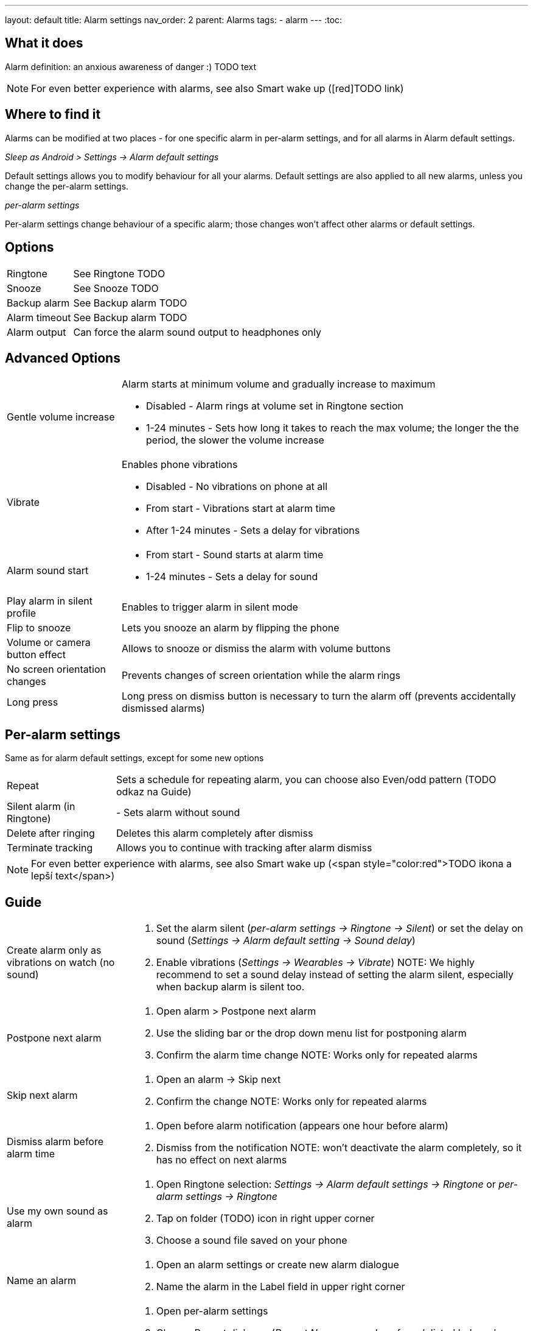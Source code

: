 ---
layout: default
title: Alarm settings
nav_order: 2
parent: Alarms
tags:
  - alarm
---
:toc:

== What it does
Alarm definition: an anxious awareness of danger :) TODO text

NOTE: For even better experience with alarms, see also Smart wake up ([red]TODO link)

== Where to find it
Alarms can be modified at two places - for one specific alarm in per-alarm settings, and for all alarms in Alarm default settings.

._Sleep as Android > Settings -> Alarm default settings_
Default settings allows you to modify behaviour for all your alarms. Default settings are also applied to all new alarms, unless you change the per-alarm settings.

._per-alarm settings_
Per-alarm settings change behaviour of a specific alarm; those changes won't affect other alarms or default settings.


== Options
[horizontal]
Ringtone:: See Ringtone TODO
Snooze:: See Snooze TODO
Backup alarm:: See Backup alarm TODO
Alarm timeout:: See Backup alarm TODO
Alarm output:: Can force the alarm sound output to headphones only


== Advanced Options
[horizontal]
Gentle volume increase:: Alarm starts at minimum volume and gradually increase to maximum
* Disabled - Alarm rings at volume set in Ringtone section
* 1-24 minutes - Sets how long it takes to reach the max volume; the longer the the period, the slower the volume increase
Vibrate:: Enables phone vibrations
* Disabled - No vibrations on phone at all
* From start - Vibrations start at alarm time
* After 1-24 minutes - Sets a delay for vibrations
Alarm sound start::
* From start - Sound starts at alarm time
* 1-24 minutes - Sets a delay for sound
Play alarm in silent profile:: Enables to trigger alarm in silent mode
Flip to snooze:: Lets you snooze an alarm by flipping the phone
Volume or camera button effect:: Allows to snooze or dismiss the alarm with volume buttons
No screen orientation changes:: Prevents changes of screen orientation while the alarm rings
Long press:: Long press on dismiss button is necessary to turn the alarm off (prevents accidentally dismissed alarms)

== Per-alarm settings
Same as for alarm default settings, except for some new options
[horizontal]
Repeat:: Sets a schedule for repeating alarm, you can choose also Even/odd pattern (TODO odkaz na Guide)
Silent alarm (in Ringtone):: - Sets alarm without sound
Delete after ringing:: Deletes this alarm completely after dismiss
Terminate tracking:: Allows you to continue with tracking after alarm dismiss


NOTE: For even better experience with alarms, see also Smart wake up (<span style="color:red">TODO ikona a lepší text</span>)

== Guide
[horizontal]
Create alarm only as vibrations on watch (no sound)::
. Set the alarm silent (_per-alarm settings -> Ringtone -> Silent_) or set the delay on sound (_Settings -> Alarm default setting -> Sound delay_)
. Enable vibrations (_Settings -> Wearables -> Vibrate_)
NOTE: We highly recommend to set a sound delay instead of setting the alarm silent, especially when backup alarm is silent too.
Postpone next alarm::
. Open alarm > Postpone next alarm
. Use the sliding bar or the drop down menu list for postponing alarm
. Confirm the alarm time change
NOTE: Works only for repeated alarms
Skip next alarm::
. Open an alarm -> Skip next
. Confirm the change
NOTE: Works only for repeated alarms
Dismiss alarm before alarm time::
. Open before alarm notification (appears one hour before alarm)
. Dismiss from the notification
NOTE: won't deactivate the alarm completely, so it has no effect on next alarms

Use my own sound as alarm::
. Open Ringtone selection: _Settings -> Alarm default settings -> Ringtone_ or _per-alarm settings -> Ringtone_
. Tap on folder (TODO) icon in right upper corner
. Choose a sound file saved on your phone
Name an alarm::
. Open an alarm settings or create new alarm dialogue
. Name the alarm in the Label field in upper right corner
Create odd / even schedule::
. Open per-alarm settings
. Choose Repeat dialogue (_Repeat:Never_ or any day of week listed below alarm time)
. Choose Weekly / Even / Odd pattern

== FAQ
[horizontal]
::
